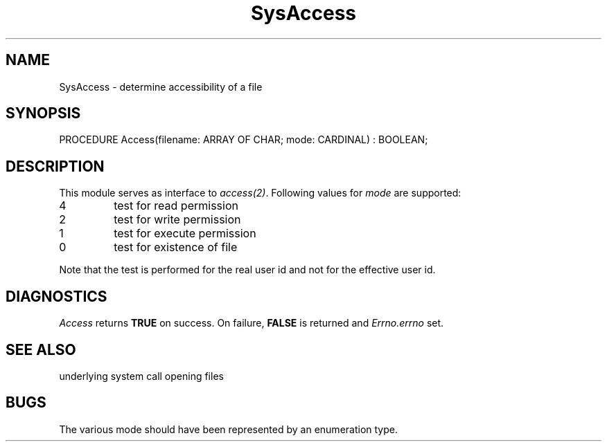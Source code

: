 .\" ---------------------------------------------------------------------------
.\" Ulm's Modula-2 System Documentation
.\" Copyright (C) 1983-1997 by University of Ulm, SAI, 89069 Ulm, Germany
.\" ---------------------------------------------------------------------------
.TH SysAccess 3 "Ulm's Modula-2 System"
.SH NAME
SysAccess \- determine accessibility of a file
.SH SYNOPSIS
.Pg
PROCEDURE Access(filename: ARRAY OF CHAR; mode: CARDINAL) : BOOLEAN;
.Pe
.SH DESCRIPTION
This module serves as interface to \fIaccess(2)\fP.
Following values for \fImode\fP are supported:
.IP 4
test for read permission
.IP 2
test for write permission
.IP 1
test for execute permission
.IP 0
test for existence of file
.PP
Note that the test is performed for the real user id and
not for the effective user id.
.SH DIAGNOSTICS
.I Access
returns \fBTRUE\fP on success.
On failure, \fBFALSE\fP is returned and \fIErrno.errno\fP set.
.SH "SEE ALSO"
.Tb SysOpen(3)
.Tp access(2)
underlying system call
.Tp SysOpen(3)
opening files
.Te
.SH BUGS
The various mode should have been represented by an
enumeration type.
.\" ---------------------------------------------------------------------------
.\" $Id: SysAccess.3,v 1.1 1997/02/25 18:37:48 borchert Exp $
.\" ---------------------------------------------------------------------------
.\" $Log: SysAccess.3,v $
.\" Revision 1.1  1997/02/25  18:37:48  borchert
.\" Initial revision
.\"
.\" ---------------------------------------------------------------------------
